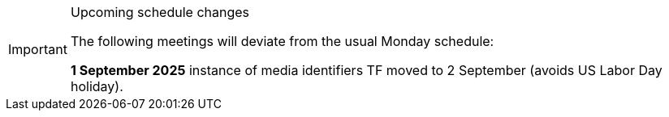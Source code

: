 [IMPORTANT] 
.Upcoming schedule changes
==== 
The following meetings will deviate from the usual Monday schedule:
 
*1 September 2025* instance of media identifiers TF moved to 2 September (avoids US Labor Day holiday).
====
